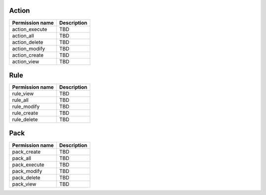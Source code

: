 .. NOTE: This file has been generated automatically, don't manually edit it

Action
~~~~~~

+-----------------+-------------+
| Permission name | Description |
+=================+=============+
| action_execute  | TBD         |
+-----------------+-------------+
| action_all      | TBD         |
+-----------------+-------------+
| action_delete   | TBD         |
+-----------------+-------------+
| action_modify   | TBD         |
+-----------------+-------------+
| action_create   | TBD         |
+-----------------+-------------+
| action_view     | TBD         |
+-----------------+-------------+

Rule
~~~~

+-----------------+-------------+
| Permission name | Description |
+=================+=============+
| rule_view       | TBD         |
+-----------------+-------------+
| rule_all        | TBD         |
+-----------------+-------------+
| rule_modify     | TBD         |
+-----------------+-------------+
| rule_create     | TBD         |
+-----------------+-------------+
| rule_delete     | TBD         |
+-----------------+-------------+

Pack
~~~~

+-----------------+-------------+
| Permission name | Description |
+=================+=============+
| pack_create     | TBD         |
+-----------------+-------------+
| pack_all        | TBD         |
+-----------------+-------------+
| pack_execute    | TBD         |
+-----------------+-------------+
| pack_modify     | TBD         |
+-----------------+-------------+
| pack_delete     | TBD         |
+-----------------+-------------+
| pack_view       | TBD         |
+-----------------+-------------+
